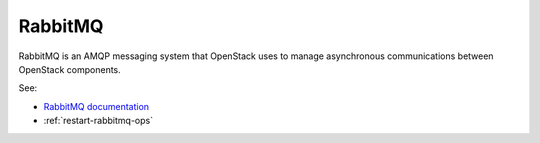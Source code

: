 
.. _rabbitmq-term:

RabbitMQ
--------

RabbitMQ is an AMQP messaging system
that OpenStack uses to manage asynchronous communications
between OpenStack components.

See:

- `RabbitMQ documentation <http://www.rabbitmq.com/documentation.html>`_
- :ref:`restart-rabbitmq-ops`
